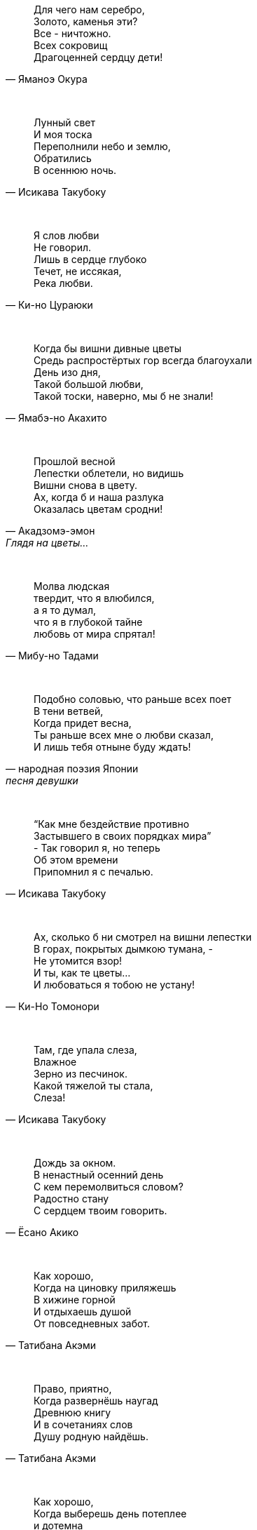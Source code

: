 "Для чего нам серебро, +
Золото, каменья эти? +
Все - ничтожно. +
Всех сокровищ +
Драгоценней сердцу дети!"
-- Яманоэ Окура

{empty} +

"Лунный свет +
И моя тоска +
Переполнили небо и землю, +
Обратились +
В осеннюю ночь."
-- Исикава Такубоку

{empty} +

"Я слов любви +
Не говорил. +
Лишь в сердце глубоко +
Течет, не иссякая, +
Река любви."
-- Ки-но Цураюки

{empty} +

"Когда бы вишни дивные цветы +
Средь распростёртых гор всегда благоухали +
День изо дня, +
Такой большой любви, +
Такой тоски, наверно, мы б не знали!"
-- Ямабэ-но Акахито

{empty} +

"Прошлой весной +
Лепестки облетели, но видишь +
Вишни снова в цвету. +
Ах, когда б и наша разлука +
Оказалась цветам сродни!"
-- Акадзомэ-эмон, Глядя на цветы…

{empty} +

"Молва людская +
твердит, что я влюбился, +
а я то думал, +
что я в глубокой тайне +
любовь от мира спрятал!"
-- Мибу-но Тадами

{empty} +

"Подобно соловью, что раньше всех поет +
В тени ветвей, +
Когда придет весна, +
Ты раньше всех мне о любви сказал, +
И лишь тебя отныне буду ждать!"
-- народная поэзия Японии, песня девушки

{empty} +

"“Как мне бездействие противно +
Застывшего в своих порядках мира” +
- Так говорил я, но теперь +
Об этом времени +
Припомнил я с печалью."
-- Исикава Такубоку

{empty} +

"Ах, сколько б ни смотрел на вишни лепестки +
В горах, покрытых дымкою тумана, - +
Не утомится взор! +
И ты, как те цветы… +
И любоваться я тобою не устану!"
-- Ки-Но Томонори

{empty} +

"Там, где упала слеза, +
Влажное +
Зерно из песчинок. +
Какой тяжелой ты стала, +
Слеза!"
-- Исикава Такубоку

{empty} +

"Дождь за окном. +
В ненастный осенний день +
С кем перемолвиться словом? +
Радостно стану +
С сердцем твоим говорить."
-- Ёсано Акико

{empty} +

"Как хорошо, +
Когда на циновку приляжешь +
В хижине горной +
И отдыхаешь душой +
От повседневных забот."
-- Татибана Акэми

{empty} +

"Право, приятно, +
Когда развернёшь наугад +
Древнюю книгу +
И в сочетаниях слов +
Душу родную найдёшь."
-- Татибана Акэми

{empty} +

"Как хорошо, +
Когда выберешь день потеплее +
и дотемна +
осенью либо весною +
бродишь в горах окрестных."
-- Татибана Акэми

{empty} +

"Пусть в окрестных горах +
осыпает примчавшийся ветер +
вешних вишен цветы - +
чтобы гость с уходом помедлил, +
не найдя дороги обратно!.."
-- Хёндзё

{empty} +

"Поторопим коней, +
поспешим любоваться цветеньем - +
там, в селенье моём, +
нынче, верно, метелью снежной +
лепестки облетают с вишен!.."
-- Неизвестный автор

{empty} +

"В саду от лепестков сверкавшей вишни +
Весенний ветер не оставил и следа, +
И если кто-нибудь придет теперь туда, +
Ему покажется, +
Что вся земля в снежинках…"
-- Фудзивара Садайэ

{empty} +

